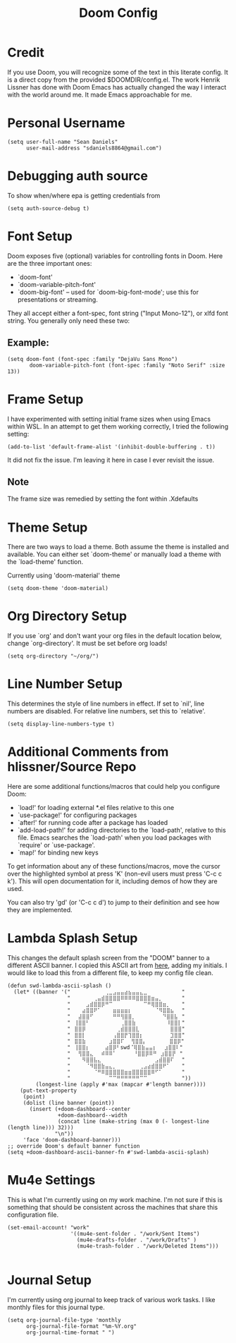#+TITLE: Doom Config
#+startup: overview
* Credit
If you use Doom, you will recognize some of the text in this literate config. It is a direct copy from the provided $DOOMDIR/config.el. The work Henrik Lissner has done with Doom Emacs has actually changed the way I interact with the world around me. It made Emacs approachable for me.
* Personal Username
#+begin_src elisp
(setq user-full-name "Sean Daniels"
      user-mail-address "sdaniels8864@gmail.com")
#+end_src
* Debugging auth source
To show when/where epa is getting credentials from
#+begin_src elisp
(setq auth-source-debug t)
#+end_src
* Font Setup
Doom exposes five (optional) variables for controlling fonts in Doom. Here are the three important ones:
 + `doom-font'
 + `doom-variable-pitch-font'
 + `doom-big-font' -- used for `doom-big-font-mode'; use this for presentations or streaming.

They all accept either a font-spec, font string ("Input Mono-12"), or xlfd font string. You generally only need these two:
** Example:
#+begin_src elisp :tangle no
 (setq doom-font (font-spec :family "DejaVu Sans Mono")
        doom-variable-pitch-font (font-spec :family "Noto Serif" :size 13))
#+end_src
* Frame Setup
I have experimented with setting initial frame sizes when using Emacs within WSL. In an attempt to get them working correctly, I tried the following setting:
#+begin_src elisp :tangle no
(add-to-list 'default-frame-alist '(inhibit-double-buffering . t))
#+end_src
It did not fix the issue. I'm leaving it here in case I ever revisit the issue.
** Note
The frame size was remedied by setting the font within .Xdefaults
* Theme Setup
There are two ways to load a theme. Both assume the theme is installed and
available. You can either set `doom-theme' or manually load a theme with the `load-theme' function.

Currently using 'doom-material' theme
#+begin_src elisp
(setq doom-theme 'doom-material)
#+end_src
* Org Directory Setup
If you use `org' and don't want your org files in the default location below, change `org-directory'. It must be set before org loads!
#+begin_src elisp
(setq org-directory "~/org/")
#+end_src
* Line Number Setup
This determines the style of line numbers in effect. If set to `nil', line numbers are disabled. For relative line numbers, set this to `relative'.
#+begin_src elisp
(setq display-line-numbers-type t)
#+end_src
* Additional Comments from hlissner/Source Repo
Here are some additional functions/macros that could help you configure Doom:
 - `load!' for loading external *.el files relative to this one
 - `use-package!' for configuring packages
 - `after!' for running code after a package has loaded
 - `add-load-path!' for adding directories to the `load-path', relative to
   this file. Emacs searches the `load-path' when you load packages with
   `require' or `use-package'.
 - `map!' for binding new keys

 To get information about any of these functions/macros, move the cursor over the highlighted symbol at press 'K' (non-evil users must press 'C-c c k'). This will open documentation for it, including demos of how they are used.

 You can also try 'gd' (or 'C-c c d') to jump to their definition and see how they are implemented.
* Lambda Splash Setup
This changes the default splash screen from the "DOOM" banner to a different ASCII banner. I copied this ASCII art from [[https://www.twitchquotes.com/copypastas/3249][here]], adding my initials.
I would like to load this from a different file, to keep my config file clean.
#+begin_src elisp
(defun swd-lambda-ascii-splash ()
  (let* ((banner '("⠀⠀⠀⠀⠀⠀⠀⠀⠀⢀⣀⣠⣤⣤⣴⣦⣤⣤⣄⣀⠀⠀⠀⠀⠀⠀⠀⠀⠀"
                   "⠀⠀⠀⠀⠀⠀⢀⣤⣾⣿⣿⣿⣿⠿⠿⠿⠿⣿⣿⣿⣿⣶⣤⡀⠀⠀⠀⠀⠀"
                   "⠀⠀⠀⠀⣠⣾⣿⣿⡿⠛⠉⠀⠀⠀⠀⠀⠀⠀⠀⠉⠛⢿⣿⣿⣶⡀⠀⠀⠀"
                   "⠀⠀⠀⣴⣿⣿⠟⠁⠀⠀⠀⣶⣶⣶⣶⡆⠀⠀⠀⠀⠀⠀⠈⠻⣿⣿⣦⠀⠀"
                   "⠀⠀⣼⣿⣿⠋⠀⠀⠀⠀⠀⠛⠛⢻⣿⣿⡀⠀⠀⠀⠀⠀⠀⠀⠙⣿⣿⣧⠀"
                   "⠀⢸⣿⣿⠃⠀⠀⠀⠀⠀⠀⠀⠀⢀⣿⣿⣷⠀⠀⠀⠀⠀⠀⠀⠀⠸⣿⣿⡇"
                   "⠀⣿⣿⡿⠀⠀⠀⠀⠀⠀⠀⠀⢀⣾⣿⣿⣿⣇⠀⠀⠀⠀⠀⠀⠀⠀⣿⣿⣿"
                   "⠀⣿⣿⡇⠀⠀⠀⠀⠀⠀⠀⢠⣿⣿⡟⢹⣿⣿⡆⠀⠀⠀⠀⠀⠀⠀⣹⣿⣿"
                   "⠀⣿⣿⣷⠀⠀⠀⠀⠀⠀⣰⣿⣿⠏ ⠀⢻⣿⣿⡄⠀⠀⠀⠀⠀⠀⣿⣿⡿"
                   "⠀⢸⣿⣿⡆⠀⠀⠀⠀⣴⣿⡿⠃swd⠈⢿⣿⣷⣤⣤⡆⠀⠀⣰⣿⣿⠇"
                   "⠀⠀⢻⣿⣿⣄⠀⠀⠾⠿⠿⠁⠀   ⠀⠘⣿⣿⡿⠿⠛⠀⣰⣿⣿⡟⠀"
                   "⠀⠀⠀⠻⣿⣿⣧⣄⠀⠀⠀⠀⠀⠀⠀⠀⠀⠀⠀⠀⠀⠀⣠⣾⣿⣿⠏⠀⠀"
                   "⠀⠀⠀⠀⠈⠻⣿⣿⣷⣤⣄⡀⠀⠀⠀⠀⠀⠀⢀⣠⣴⣾⣿⣿⠟⠁⠀⠀⠀"
                   "⠀⠀⠀⠀⠀⠀⠈⠛⠿⣿⣿⣿⣿⣿⣶⣶⣿⣿⣿⣿⣿⠿⠋⠁⠀⠀⠀⠀⠀"
                   "⠀⠀⠀⠀⠀⠀⠀⠀⠀⠀⠉⠉⠛⠛⠛⠛⠛⠛⠉⠉⠀⠀⠀⠀⠀⠀⠀⠀⠀"))
         (longest-line (apply #'max (mapcar #'length banner))))
    (put-text-property
     (point)
     (dolist (line banner (point))
       (insert (+doom-dashboard--center
                +doom-dashboard--width
                (concat line (make-string (max 0 (- longest-line (length line))) 32)))
               "\n"))
     'face 'doom-dashboard-banner)))
;; override Doom's default banner function
(setq +doom-dashboard-ascii-banner-fn #'swd-lambda-ascii-splash)
#+end_src

* Mu4e Settings
This is what I'm currently using on my work machine. I'm not sure if this is something that should be consistent across the machines that share this configuration file.
#+begin_src elisp
(set-email-account! "work"
                    '((mu4e-sent-folder . "/work/Sent Items")
                      (mu4e-drafts-folder . "/work/Drafts" )
                      (mu4e-trash-folder . "/work/Deleted Items")))

#+end_src
* Journal Setup
I'm currently using org journal to keep track of various work tasks. I like monthly files for this journal type.
#+begin_src elisp
(setq org-journal-file-type 'monthly
      org-journal-file-format "%m-%Y.org"
      org-journal-time-format " ")
#+end_src
